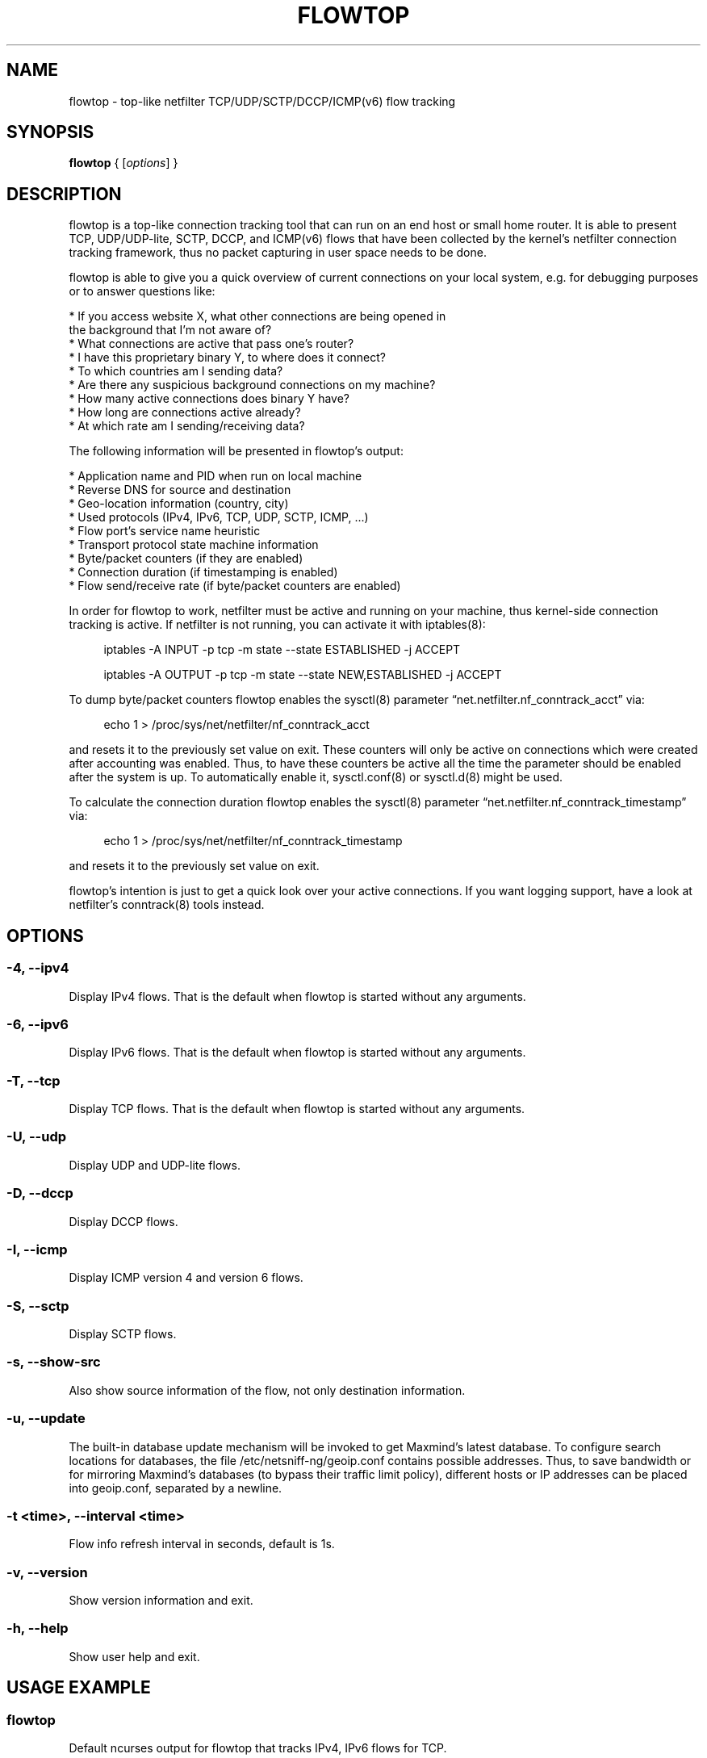 .\" netsniff-ng - the packet sniffing beast
.\" Copyright 2013 Daniel Borkmann.
.\" Subject to the GPL, version 2.
.TH FLOWTOP 8 "03 March 2013" "Linux" "netsniff-ng toolkit"
.SH NAME
flowtop \- top-like netfilter TCP/UDP/SCTP/DCCP/ICMP(v6) flow tracking
.PP
.SH SYNOPSIS
.PP
\fBflowtop\fR { [\fIoptions\fR] }
.PP
.SH DESCRIPTION
.PP
flowtop is a top-like connection tracking tool that can run on an end host or
small home router. It is able to present TCP, UDP/UDP-lite, SCTP, DCCP, and
ICMP(v6) flows that have been collected by the kernel's netfilter connection
tracking framework, thus no packet capturing in user space needs to be done.
.PP
flowtop is able to give you a quick overview of current connections on your
local system, e.g. for debugging purposes or to answer questions like:
.PP
    * If you access website X, what other connections are being opened in
      the background that I'm not aware of?
    * What connections are active that pass one's router?
    * I have this proprietary binary Y, to where does it connect?
    * To which countries am I sending data?
    * Are there any suspicious background connections on my machine?
    * How many active connections does binary Y have?
    * How long are connections active already?
    * At which rate am I sending/receiving data?
.PP
The following information will be presented in flowtop's output:
.PP
    * Application name and PID when run on local machine
    * Reverse DNS for source and destination
    * Geo-location information (country, city)
    * Used protocols (IPv4, IPv6, TCP, UDP, SCTP, ICMP, ...)
    * Flow port's service name heuristic
    * Transport protocol state machine information
    * Byte/packet counters (if they are enabled)
    * Connection duration (if timestamping is enabled)
    * Flow send/receive rate (if byte/packet counters are enabled)
.PP
In order for flowtop to work, netfilter must be active and running
on your machine, thus kernel-side connection tracking is active. If netfilter
is not running, you can activate it with iptables(8):
.in +4
.sp
iptables -A INPUT -p tcp -m state --state ESTABLISHED -j ACCEPT
.sp
iptables -A OUTPUT -p tcp -m state --state NEW,ESTABLISHED -j ACCEPT
.in -4
.PP
To dump byte/packet counters flowtop enables the sysctl(8) parameter
\[lq]net.netfilter.nf_conntrack_acct\[rq] via:
.in +4
.sp
echo 1 > /proc/sys/net/netfilter/nf_conntrack_acct
.sp
.in -4
and resets it to the previously set value on exit. These counters will only be
active on connections which were created after accounting was enabled. Thus, to
have these counters be active all the time the parameter should be enabled after
the system is up. To automatically enable it, sysctl.conf(8) or sysctl.d(8)
might be used.
.PP
To calculate the connection duration flowtop enables the sysctl(8) parameter
\[lq]net.netfilter.nf_conntrack_timestamp\[rq] via:
.in +4
.sp
echo 1 > /proc/sys/net/netfilter/nf_conntrack_timestamp
.sp
.in -4
and resets it to the previously set value on exit.
.PP
flowtop's intention is just to get a quick look over your active connections.
If you want logging support, have a look at netfilter's conntrack(8) tools
instead.
.PP
.SH OPTIONS
.PP
.SS -4, --ipv4
Display IPv4 flows. That is the default when flowtop is started without
any arguments.
.PP
.SS -6, --ipv6
Display IPv6 flows. That is the default when flowtop is started without
any arguments.
.PP
.SS -T, --tcp
Display TCP flows. That is the default when flowtop is started without
any arguments.
.PP
.SS -U, --udp
Display UDP and UDP-lite flows.
.PP
.SS -D, --dccp
Display DCCP flows.
.PP
.SS -I, --icmp
Display ICMP version 4 and version 6 flows.
.PP
.SS -S, --sctp
Display SCTP flows.
.PP
.SS -s, --show-src
Also show source information of the flow, not only destination information.
.PP
.SS -u, --update
The built-in database update mechanism will be invoked to get Maxmind's
latest database. To configure search locations for databases, the file
/etc/netsniff-ng/geoip.conf contains possible addresses. Thus, to save
bandwidth or for mirroring Maxmind's databases (to bypass their traffic
limit policy), different hosts or IP addresses can be placed into geoip.conf,
separated by a newline.
.PP
.SS -t <time>, --interval <time>
Flow info refresh interval in seconds, default is 1s.
.PP
.SS -v, --version
Show version information and exit.
.PP
.SS -h, --help
Show user help and exit.
.PP
.SH USAGE EXAMPLE
.PP
.SS flowtop
Default ncurses output for flowtop that tracks IPv4, IPv6 flows for TCP.
.PP
.SS flowtop -46UTDISs
This example enables the maximum display options for flowtop.
.PP
.SH CONFIG FILES
.PP
Files under /etc/netsniff-ng/ can be modified to extend flowtop's
service resolution and lookup information.
.PP
    * tcp.conf - TCP port/services map
    * udp.conf - UDP port/services map
    * geoip.conf - GeoIP database mirrors
.PP
.SH BUGS
With a fairly high rate of connection tracking updates, flowtop can become
unresponsive for short periods of time while scrolling. The right fix would
be to replace flowtop's connection management backend with a better design
with respect to the locking approach. This is still on the "todo" list.
.PP
.SH LEGAL
flowtop is licensed under the GNU GPL version 2.0.
.PP
.SH HISTORY
.B flowtop
was originally written for the netsniff-ng toolkit by Daniel Borkmann. It
is currently maintained by Tobias Klauser <tklauser@distanz.ch> and Daniel
Borkmann <dborkma@tik.ee.ethz.ch>.
.PP
.SH SEE ALSO
.BR netsniff-ng (8),
.BR trafgen (8),
.BR mausezahn (8),
.BR ifpps (8),
.BR bpfc (8),
.BR astraceroute (8),
.BR curvetun (8),
.BR iptables (8),
.BR sysctl (8),
.BR sysctl.conf (8),
.BR sysctl.d (8)
.PP
.SH AUTHOR
Manpage was written by Daniel Borkmann.
.PP
.SH COLOPHON
This page is part of the Linux netsniff-ng toolkit project. A description of the project,
and information about reporting bugs, can be found at http://netsniff-ng.org/.
